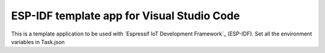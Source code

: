 ESP-IDF template app for Visual Studio Code
====================
This is a template application to be used with `Espressif IoT Development Framework`_ (ESP-IDF). 
Set all the environment variables in Task.json

.. code::
	\"options": {
		\"cwd": "${workspaceRoot}",
		"env": {
		\"IDF_PATH": "/home/fhfs/ESP/esp-idf",
		\"PATH": "${env.PATH}:/home/fhfs/ESP/xtensa-esp32-elf/bin",
		\"projectname": "app-template",
		\"openOCDPath": "/home/fhfs/ESP/openocd-esp32",
		\"XtensaEsp32ELFBinPath": "/home/fhfs/ESP/xtensa-esp32-elf/bin"
		\}
	\},
